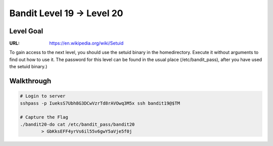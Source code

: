 Bandit Level 19 → Level 20
##########################

Level Goal
==========
:URL: https://en.wikipedia.org/wiki/Setuid

To gain access to the next level, you should use the setuid binary in the
homedirectory. Execute it without arguments to find out how to use it. The
password for this level can be found in the usual place (/etc/bandit_pass),
after you have used the setuid binary.)

Walkthrough
===========

.. code-block :: Bash

	# Login to server
	sshpass -p IueksS7Ubh8G3DCwVzrTd8rAVOwq3M5x ssh bandit19@$TM

	# Capture the Flag
	./bandit20-do cat /etc/bandit_pass/bandit20
		> GbKksEFF4yrVs6il55v6gwY5aVje5f0j

